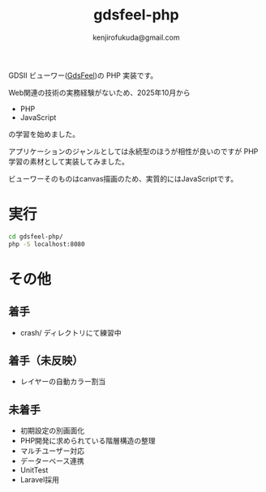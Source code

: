 #+TITLE: gdsfeel-php
#+AUTHOR: kenjirofukuda@gmail.com

GDSII ビューワー([[https://github.com/kenjiropfukuda/gdsfeel-common.git][GdsFeel]])の PHP 実装です。

[[./gdsfeel-php.png]]

Web関連の技術の実務経験がないため、2025年10月から
- PHP
- JavaScript
の学習を始めました。

アプリケーションのジャンルとしては永続型のほうが相性が良いのですが PHP学習の素材として実装してみました。

ビューワーそのものはcanvas描画のため、実質的にはJavaScriptです。

* 実行

#+begin_src bash
  cd gdsfeel-php/
  php -S localhost:8080
#+end_src

* その他
** 着手
- crash/ ディレクトリにて練習中

** 着手（未反映）
- レイヤーの自動カラー割当

** 未着手
- 初期設定の別画面化
- PHP開発に求められている階層構造の整理
- マルチユーザー対応
- データーベース連携
- UnitTest
- Laravel採用
